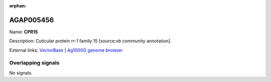 :orphan:

AGAP005456
=============



Name: **CPR15**

Description: Cuticular protein rr-1 family 15 [source:vb community annotation].

External links:
`VectorBase <https://www.vectorbase.org/Anopheles_gambiae/Gene/Summary?g=AGAP005456>`_ |
`Ag1000G genome browser <https://www.malariagen.net/apps/ag1000g/phase1-AR3/index.html?genome_region=2L:15758476-15760047#genomebrowser>`_

Overlapping signals
-------------------



No signals.


